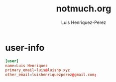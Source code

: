 #+title: notmuch.org
#+author: Luis Henriquez-Perez
#+property: header-args :tangle ~/.notmuch-config

[[file:multimedia/pictures/notmuch-logo.png]]

* user-info
:PROPERTIES:
:ID:       c9614bec-d684-49c6-bfa8-90aa520b15d3
:END:

#+begin_src conf
[user]
name=Luis Henriquez
primary_email=luis@luishp.xyz
other_email=luishenriquezperez@gmail.com;
#+end_src
